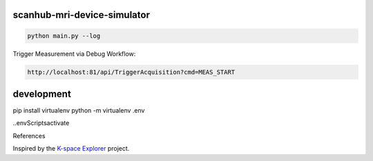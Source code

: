 scanhub-mri-device-simulator
============================

.. code-block:: bash

    python main.py --log

Trigger Measurement via Debug Workflow:

.. code-block:: bash

    http://localhost:81/api/TriggerAcquisition?cmd=MEAS_START


development
===========

pip install virtualenv
python -m virtualenv .env

.\.env\Scripts\activate



References

Inspired by the `K-space Explorer <https://github.com/birogeri/kspace-explorer>`_ project.

